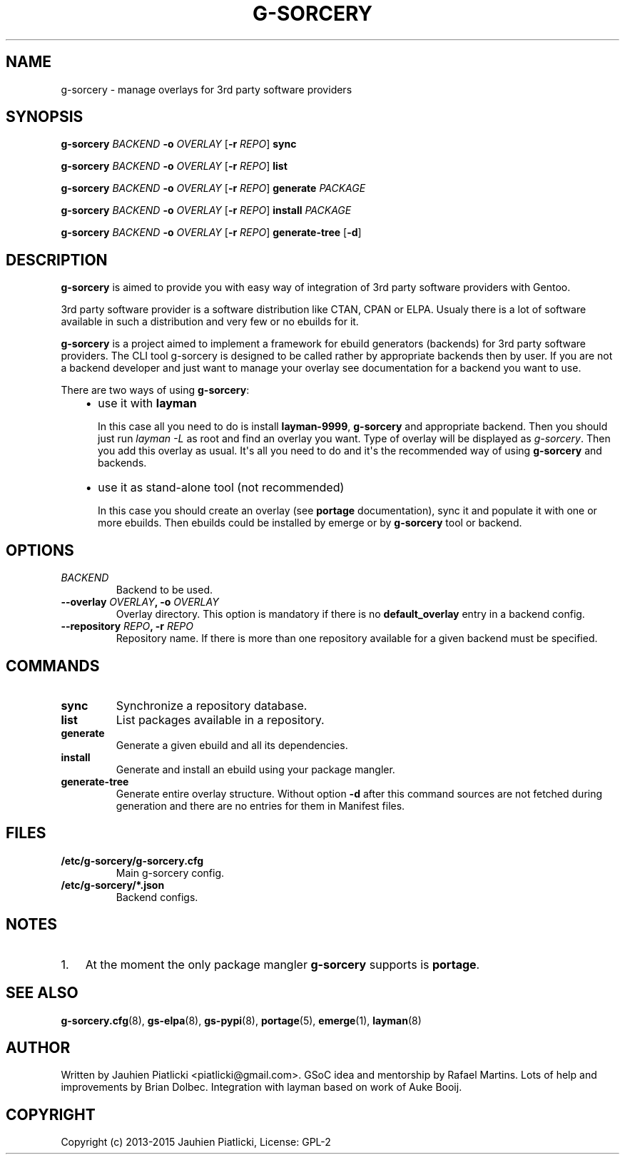 .\" Man page generated from reStructuredText.
.
.TH G-SORCERY 8 "2015-04-20" "0.2" "g-sorcery"
.SH NAME
g-sorcery \- manage overlays for 3rd party software providers
.
.nr rst2man-indent-level 0
.
.de1 rstReportMargin
\\$1 \\n[an-margin]
level \\n[rst2man-indent-level]
level margin: \\n[rst2man-indent\\n[rst2man-indent-level]]
-
\\n[rst2man-indent0]
\\n[rst2man-indent1]
\\n[rst2man-indent2]
..
.de1 INDENT
.\" .rstReportMargin pre:
. RS \\$1
. nr rst2man-indent\\n[rst2man-indent-level] \\n[an-margin]
. nr rst2man-indent-level +1
.\" .rstReportMargin post:
..
.de UNINDENT
. RE
.\" indent \\n[an-margin]
.\" old: \\n[rst2man-indent\\n[rst2man-indent-level]]
.nr rst2man-indent-level -1
.\" new: \\n[rst2man-indent\\n[rst2man-indent-level]]
.in \\n[rst2man-indent\\n[rst2man-indent-level]]u
..
.SH SYNOPSIS
.sp
\fBg\-sorcery\fP \fIBACKEND\fP \fB\-o\fP \fIOVERLAY\fP [\fB\-r\fP \fIREPO\fP] \fBsync\fP
.sp
\fBg\-sorcery\fP \fIBACKEND\fP \fB\-o\fP \fIOVERLAY\fP [\fB\-r\fP \fIREPO\fP] \fBlist\fP
.sp
\fBg\-sorcery\fP \fIBACKEND\fP \fB\-o\fP \fIOVERLAY\fP [\fB\-r\fP \fIREPO\fP] \fBgenerate\fP \fIPACKAGE\fP
.sp
\fBg\-sorcery\fP \fIBACKEND\fP \fB\-o\fP \fIOVERLAY\fP [\fB\-r\fP \fIREPO\fP] \fBinstall\fP  \fIPACKAGE\fP
.sp
\fBg\-sorcery\fP \fIBACKEND\fP \fB\-o\fP \fIOVERLAY\fP [\fB\-r\fP \fIREPO\fP] \fBgenerate\-tree\fP [\fB\-d\fP]
.SH DESCRIPTION
.sp
\fBg\-sorcery\fP is aimed to provide you with easy way of integration of 3rd party software
providers with Gentoo.
.sp
3rd party software provider is a software distribution like CTAN, CPAN or ELPA.
Usualy there is a lot of software available in such a distribution and very few or no ebuilds
for it.
.sp
\fBg\-sorcery\fP is a project aimed to implement a framework for ebuild generators (backends)
for 3rd party software providers. The CLI tool g\-sorcery is designed to be called rather
by appropriate backends then by user. If you are not a backend developer and just want to
manage your overlay see documentation for a backend you want to use.
.sp
There are two ways of using \fBg\-sorcery\fP:
.INDENT 0.0
.INDENT 3.5
.INDENT 0.0
.IP \(bu 2
use it with \fBlayman\fP
.sp
In this case all you need to do is install \fBlayman\-9999\fP, \fBg\-sorcery\fP
and appropriate backend. Then you should just run \fIlayman \-L\fP as
root and find an overlay you want. Type of overlay will be
displayed as \fIg\-sorcery\fP\&. Then you add this overlay as
usual. It\(aqs all you need to do and it\(aqs the recommended way of
using \fBg\-sorcery\fP and backends.
.IP \(bu 2
use it as stand\-alone tool (not recommended)
.sp
In this case you should create an overlay (see \fBportage\fP documentation), sync it and populate
it with one or more ebuilds. Then ebuilds could be installed by emerge or by \fBg\-sorcery\fP tool
or backend.
.UNINDENT
.UNINDENT
.UNINDENT
.SH OPTIONS
.INDENT 0.0
.TP
.B \fIBACKEND\fP
Backend to be used.
.TP
.B \fB\-\-overlay\fP \fIOVERLAY\fP, \fB\-o\fP \fIOVERLAY\fP
Overlay directory. This option is mandatory if there is no
\fBdefault_overlay\fP entry in a backend config.
.TP
.B \fB\-\-repository\fP \fIREPO\fP, \fB\-r\fP \fIREPO\fP
Repository name. If there is more than one repository available
for a given backend must be specified.
.UNINDENT
.SH COMMANDS
.INDENT 0.0
.TP
.B \fBsync\fP
Synchronize a repository database.
.TP
.B \fBlist\fP
List packages available in a repository.
.TP
.B \fBgenerate\fP
Generate a given ebuild and all its dependencies.
.TP
.B \fBinstall\fP
Generate and install an ebuild using your package mangler.
.TP
.B \fBgenerate\-tree\fP
Generate entire overlay structure. Without option \fB\-d\fP after
this command sources are not fetched during generation and there
are no entries for them in Manifest files.
.UNINDENT
.SH FILES
.INDENT 0.0
.TP
.B \fB/etc/g\-sorcery/g\-sorcery.cfg\fP
Main g\-sorcery config.
.TP
.B \fB/etc/g\-sorcery/*.json\fP
Backend configs.
.UNINDENT
.SH NOTES
.INDENT 0.0
.IP 1. 3
At the moment the only package mangler \fBg\-sorcery\fP supports is \fBportage\fP\&.
.UNINDENT
.SH SEE ALSO
.sp
\fBg\-sorcery.cfg\fP(8), \fBgs\-elpa\fP(8), \fBgs\-pypi\fP(8), \fBportage\fP(5), \fBemerge\fP(1), \fBlayman\fP(8)
.SH AUTHOR
Written by Jauhien Piatlicki <piatlicki@gmail.com>. GSoC idea
and mentorship by Rafael Martins. Lots of help and improvements
by Brian Dolbec. Integration with layman based on work of Auke Booij.
.SH COPYRIGHT
Copyright (c) 2013-2015 Jauhien Piatlicki, License: GPL-2
.\" Generated by docutils manpage writer.
.
